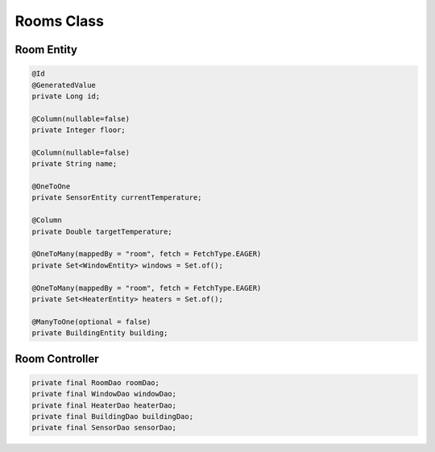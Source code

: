 Rooms Class
============

Room Entity
-----------

.. code-block:: java

  @Id
  @GeneratedValue
  private Long id;

  @Column(nullable=false)
  private Integer floor;

  @Column(nullable=false)
  private String name;

  @OneToOne
  private SensorEntity currentTemperature;

  @Column
  private Double targetTemperature;

  @OneToMany(mappedBy = "room", fetch = FetchType.EAGER)
  private Set<WindowEntity> windows = Set.of();

  @OneToMany(mappedBy = "room", fetch = FetchType.EAGER)
  private Set<HeaterEntity> heaters = Set.of();

  @ManyToOne(optional = false)
  private BuildingEntity building;


Room Controller
-----------

.. code-block:: java

  private final RoomDao roomDao;
  private final WindowDao windowDao;
  private final HeaterDao heaterDao;
  private final BuildingDao buildingDao;
  private final SensorDao sensorDao;
